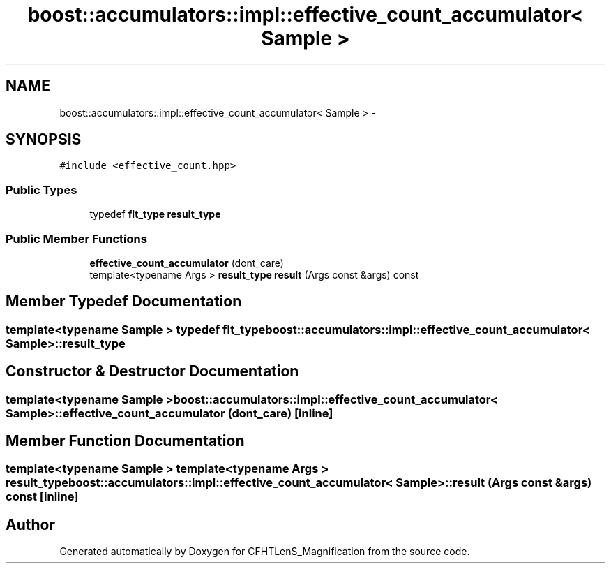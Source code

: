 .TH "boost::accumulators::impl::effective_count_accumulator< Sample >" 3 "Tue Jul 7 2015" "Version 0.9.0" "CFHTLenS_Magnification" \" -*- nroff -*-
.ad l
.nh
.SH NAME
boost::accumulators::impl::effective_count_accumulator< Sample > \- 
.SH SYNOPSIS
.br
.PP
.PP
\fC#include <effective_count\&.hpp>\fP
.SS "Public Types"

.in +1c
.ti -1c
.RI "typedef \fBflt_type\fP \fBresult_type\fP"
.br
.in -1c
.SS "Public Member Functions"

.in +1c
.ti -1c
.RI "\fBeffective_count_accumulator\fP (dont_care)"
.br
.ti -1c
.RI "template<typename Args > \fBresult_type\fP \fBresult\fP (Args const &args) const "
.br
.in -1c
.SH "Member Typedef Documentation"
.PP 
.SS "template<typename Sample > typedef \fBflt_type\fP \fBboost::accumulators::impl::effective_count_accumulator\fP< Sample >::\fBresult_type\fP"

.SH "Constructor & Destructor Documentation"
.PP 
.SS "template<typename Sample > \fBboost::accumulators::impl::effective_count_accumulator\fP< Sample >::\fBeffective_count_accumulator\fP (dont_care)\fC [inline]\fP"

.SH "Member Function Documentation"
.PP 
.SS "template<typename Sample > template<typename Args > \fBresult_type\fP \fBboost::accumulators::impl::effective_count_accumulator\fP< Sample >::result (Args const &args) const\fC [inline]\fP"


.SH "Author"
.PP 
Generated automatically by Doxygen for CFHTLenS_Magnification from the source code\&.
